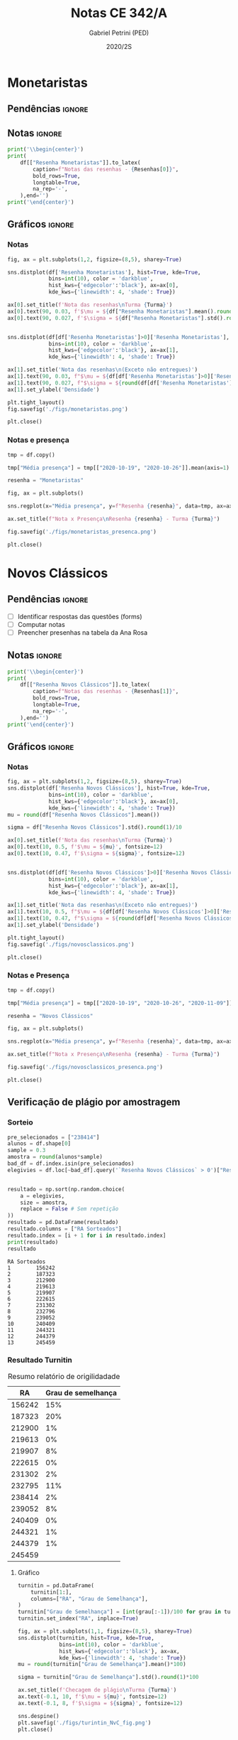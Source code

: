 #+OPTIONS: toc:nil
#+TITLE: Notas CE 342/A
#+AUTHOR: Gabriel Petrini (PED)
#+DATE: 2020/2S
#+PROPERTY: COLUMNS %RA %TAREFA(Tarefa) %NOTA(Nota)
#+EXCLUDE_TAGS: private noexport
#+PROPERTY: header-args:python  :session *Turma_A* :python /usr/bin/python3 :exports results
#+LATEX_HEADER: \usepackage{longtable, pdflscape, booktabs}

#+RESULTS:

* Configuração                                                     :noexport:

** Pacotes
#+BEGIN_SRC python
import pandas as pd
import matplotlib.pyplot as plt
import seaborn as sns
import datetime
import numpy as np
import sympy as sp
np.random.seed(3421)
Turma = "A"
full_path = './Materias/2S2020/PED_CE342/Turma_' + Turma
num_grupos = 12
Resenhas = ["Monetaristas", "Novos Clássicos", "Novos Keynesianos", "Novo Consenso"]
#+END_SRC

#+RESULTS:

** Importando tabela Ana Rosa

#+BEGIN_SRC python :export no
df = pd.read_excel(
    #'Materias/2S2020/PED_CE342/Lista presença 2020.xlsx',
    '../Lista presença 2020.xlsx',
    sheet_name="CE342_" + Turma,
    parse_dates=True,
)
df["Nome"] = [nome.lower().strip() for nome in df["Nome"]] # Covert to lower case
df.set_index(["Nome"], inplace=True)
df.drop(["Unnamed: 17"], axis='columns', inplace=True) # Removendo coluna vazia e coluna de e-mails (é possível inferir)
#df.columns = pd.to_datetime(df.columns, errors='ignore', format='%Y-%m-%d')
min_df = df[["RA"]].astype(str)
#+END_SRC

#+RESULTS:

** Funções

#+BEGIN_SRC python
def importar_ext(Turma=Turma, data="2020-10-19", prefix='.'):
    tmp = pd.read_csv(
        f'{prefix}/Presença/Turma_{Turma} ({data}).csv',
        skiprows=3,
        usecols=[0,6,7],
        sep=',',
    )

    tmp["Nome"] = [nome.lower() for nome in tmp["Names"]]

    tmp["Tempo"] = [float(str(i).replace('"', '')) for i in tmp[' "# of Checks"']]
    tmp["Entrada"] = [float(str(i).replace('"', '')) for i in tmp[' "Joined"']]
    tmp.set_index(['Nome'], inplace=True)
    tmp[f"{data}"] = ((tmp["Tempo"]/np.max(tmp["Tempo"]))*100).round(2)
    tmp = tmp[:-2][[f"{data}"]].fillna(0) # Descartando rodapé
    #midx = pd.MultiIndex.from_product([[f'{data}'], ['Presença', 'Entrada']], names=['Data', f'Turma {Turma}']) # criando multiindex
    #tmp = pd.DataFrame(tmp, columns=midx) # Criando df com multindex

    return tmp


#+END_SRC

#+RESULTS:

** Merge e exportação
   
#+BEGIN_SRC python
monetaristas = pd.read_csv(
#    full_path +
    '.' + 
    '/Notas/Monetaristas.csv'
)[["Endereço de e-mail", "Nota", "Status da atividade"]]
monetaristas["RA"] = [i[1:7] for i in  monetaristas["Endereço de e-mail"]]
monetaristas.drop(["Endereço de e-mail", "Status da atividade"], axis="columns", inplace=True)
monetaristas.set_index("RA", inplace=True)
monetaristas.columns = ["Resenha Monetaristas"]

nv_classicos = pd.read_csv(
#    full_path +
    '.' + 
    '/Notas/NovosClassicos.csv'
)[["Endereço de e-mail", "Nota"]]
nv_classicos["RA"] = [i[1:7] for i in  nv_classicos["Endereço de e-mail"]]
nv_classicos.drop(["Endereço de e-mail"], axis="columns", inplace=True)
nv_classicos.set_index("RA", inplace=True)
nv_classicos.columns = ["Resenha Novos Clássicos"]


df = min_df.reset_index().merge(
    monetaristas.reset_index(),
    how='left',
    ).join(
    importar_ext(Turma=Turma, data="2020-10-19"),
    how='left', on='Nome'
    ).join(
        importar_ext(Turma=Turma, data="2020-10-26"),
        how='left', on='Nome'
    ).set_index('RA').join(
        importar_ext(Turma=Turma, data="2020-11-09"),
        how='left', on='Nome'
     ).reset_index().merge(
    nv_classicos.reset_index(),
    how='left',
    ).set_index('RA')

df["Email"] = [df["Nome"][i][0] + str(df.index[i]) + "@dac.unicamp.br" for i in range(len(df.index))]

df.to_csv(f'./output/CE342_{Turma}.csv')
df.to_excel(f'./output/CE342_{Turma}.xlsx')
#+END_SRC

#+RESULTS:



* Monetaristas

** Pendências                                                        :ignore:

** Notas                                                             :ignore:

#+NAME:Monetaristas
#+BEGIN_SRC python :results table latex
print('\\begin{center}')
print(
    df[["Resenha Monetaristas"]].to_latex(
        caption=f"Notas das resenhas - {Resenhas[0]}",
        bold_rows=True,
        longtable=True,
        na_rep='-',
    ),end='')
print('\end{center}')
#+END_SRC

#+RESULTS: Monetaristas
#+begin_export latex
\begin{center}
\begin{longtable}{lr}
\caption{Notas das resenhas - Monetaristas}\\
\toprule
{} &  Resenha Monetaristas \\
\textbf{RA    } &                       \\
\midrule
\endhead
\midrule
\multicolumn{2}{r}{{Continued on next page}} \\
\midrule
\endfoot

\bottomrule
\endlastfoot
\textbf{212883} &                  50.0 \\
\textbf{212900} &                  50.0 \\
\textbf{231302} &                  70.0 \\
\textbf{231732} &                   0.0 \\
\textbf{213360} &                  70.0 \\
\textbf{231898} &                  70.0 \\
\textbf{213731} &                  70.0 \\
\textbf{232395} &                  30.0 \\
\textbf{232796} &                  70.0 \\
\textbf{233335} &                  50.0 \\
\textbf{233747} &                  70.0 \\
\textbf{255207} &                  50.0 \\
\textbf{216459} &                   0.0 \\
\textbf{235951} &                  30.0 \\
\textbf{236276} &                   0.0 \\
\textbf{218090} &                  70.0 \\
\textbf{255241} &                  50.0 \\
\textbf{237618} &                  70.0 \\
\textbf{199735} &                  50.0 \\
\textbf{218975} &                  70.0 \\
\textbf{238414} &                  70.0 \\
\textbf{219613} &                  50.0 \\
\textbf{219907} &                 100.0 \\
\textbf{239052} &                  70.0 \\
\textbf{220194} &                  70.0 \\
\textbf{201326} &                  50.0 \\
\textbf{156242} &                   0.0 \\
\textbf{240317} &                  30.0 \\
\textbf{240409} &                  70.0 \\
\textbf{221515} &                  50.0 \\
\textbf{255293} &                  30.0 \\
\textbf{241430} &                  50.0 \\
\textbf{222315} &                  50.0 \\
\textbf{184528} &                  50.0 \\
\textbf{222615} &                  70.0 \\
\textbf{186966} &                   0.0 \\
\textbf{244321} &                  50.0 \\
\textbf{244379} &                  50.0 \\
\textbf{187323} &                 100.0 \\
\textbf{206194} &                  50.0 \\
\textbf{245212} &                 100.0 \\
\textbf{206883} &                   0.0 \\
\textbf{245459} &                  70.0 \\
\end{longtable}
\end{center}
#+end_export

** Gráficos                                                          :ignore:
*** Notas
#+BEGIN_SRC python :results graphics file :file ./figs/monetaristas.png
fig, ax = plt.subplots(1,2, figsize=(8,5), sharey=True)

sns.distplot(df['Resenha Monetaristas'], hist=True, kde=True, 
             bins=int(10), color = 'darkblue', 
             hist_kws={'edgecolor':'black'}, ax=ax[0],
             kde_kws={'linewidth': 4, 'shade': True})

ax[0].set_title(f'Nota das resenhas\nTurma {Turma}')
ax[0].text(90, 0.03, f'$\mu = ${df["Resenha Monetaristas"].mean().round(1)/10}', fontsize=12)
ax[0].text(90, 0.027, f'$\sigma = ${df["Resenha Monetaristas"].std().round(1)/10}', fontsize=12)


sns.distplot(df[df['Resenha Monetaristas']>0]['Resenha Monetaristas'], hist=True, kde=True, 
             bins=int(10), color = 'darkblue', 
             hist_kws={'edgecolor':'black'}, ax=ax[1],
             kde_kws={'linewidth': 4, 'shade': True})

ax[1].set_title('Nota das resenhas\n(Exceto não entregues)')
ax[1].text(90, 0.03, f"$\mu = ${df[df['Resenha Monetaristas']>0]['Resenha Monetaristas'].mean().round(1)/10}", fontsize=12)
ax[1].text(90, 0.027, f"$\sigma = ${round(df[df['Resenha Monetaristas']>0]['Resenha Monetaristas'].std())/10}", fontsize=12)
ax[1].set_ylabel('Densidade')

plt.tight_layout()
fig.savefig('./figs/monetaristas.png')

plt.close()
#+END_SRC

#+RESULTS:
[[file:./figs/monetaristas.png]]

*** Notas e presença

#+BEGIN_SRC python :results graphics file :file ./figs/monetaristas_presenca.png
tmp = df.copy()

tmp["Média presença"] = tmp[["2020-10-19", "2020-10-26"]].mean(axis=1)

resenha = "Monetaristas"

fig, ax = plt.subplots()

sns.regplot(x="Média presença", y=f"Resenha {resenha}", data=tmp, ax=ax, y_jitter=.05);

ax.set_title(f"Nota x Presença\nResenha {resenha} - Turma {Turma}")

fig.savefig('./figs/monetaristas_presenca.png')

plt.close()
#+END_SRC

#+RESULTS:
[[file:./figs/monetaristas_presenca.png]]

* Novos Clássicos

** Pendências                                                        :ignore:

- [ ] Identificar respostas das questões (forms)
- [ ] Computar notas 
- [ ] Preencher presenhas na tabela da Ana Rosa
** Notas                                                             :ignore:

#+NAME:NovosCla
#+BEGIN_SRC python :results table latex
print('\\begin{center}')
print(
    df[["Resenha Novos Clássicos"]].to_latex(
        caption=f"Notas das resenhas - {Resenhas[1]}",
        bold_rows=True,
        longtable=True,
        na_rep='-',
    ),end='')
print('\end{center}')
#+END_SRC

#+RESULTS: NovosCla
#+begin_export latex
\begin{center}
\begin{longtable}{lr}
\caption{Notas das resenhas - Novos Clássicos}\\
\toprule
{} &  Resenha Novos Clássicos \\
\textbf{RA    } &                          \\
\midrule
\endhead
\midrule
\multicolumn{2}{r}{{Continued on next page}} \\
\midrule
\endfoot

\bottomrule
\endlastfoot
\textbf{212883} &                      5.0 \\
\textbf{212900} &                     10.0 \\
\textbf{231302} &                      5.0 \\
\textbf{231732} &                        - \\
\textbf{213360} &                     10.0 \\
\textbf{231898} &                      5.0 \\
\textbf{213731} &                     10.0 \\
\textbf{232395} &                      7.0 \\
\textbf{232796} &                      5.0 \\
\textbf{233335} &                      5.0 \\
\textbf{233747} &                     10.0 \\
\textbf{255207} &                      0.0 \\
\textbf{216459} &                        - \\
\textbf{235951} &                        - \\
\textbf{236276} &                        - \\
\textbf{218090} &                     10.0 \\
\textbf{255241} &                      7.0 \\
\textbf{237618} &                     10.0 \\
\textbf{199735} &                      0.0 \\
\textbf{218975} &                      5.0 \\
\textbf{238414} &                      0.0 \\
\textbf{219613} &                      5.0 \\
\textbf{219907} &                      7.0 \\
\textbf{239052} &                      7.0 \\
\textbf{220194} &                      5.0 \\
\textbf{201326} &                     10.0 \\
\textbf{156242} &                      5.0 \\
\textbf{240317} &                      5.0 \\
\textbf{240409} &                      7.0 \\
\textbf{221515} &                      5.0 \\
\textbf{255293} &                      0.0 \\
\textbf{241430} &                      5.0 \\
\textbf{222315} &                     10.0 \\
\textbf{184528} &                      0.0 \\
\textbf{222615} &                      3.0 \\
\textbf{186966} &                      0.0 \\
\textbf{244321} &                      5.0 \\
\textbf{244379} &                      5.0 \\
\textbf{187323} &                      7.0 \\
\textbf{206194} &                      5.0 \\
\textbf{245212} &                     10.0 \\
\textbf{206883} &                      3.0 \\
\textbf{245459} &                      5.0 \\
\end{longtable}
\end{center}
#+end_export

** Gráficos                                                          :ignore:
*** Notas   
#+BEGIN_SRC python :results graphics file :file ./figs/novosclassicos.png
fig, ax = plt.subplots(1,2, figsize=(8,5), sharey=True)
sns.distplot(df['Resenha Novos Clássicos'], hist=True, kde=True, 
             bins=int(10), color = 'darkblue', 
             hist_kws={'edgecolor':'black'}, ax=ax[0],
             kde_kws={'linewidth': 4, 'shade': True})
mu = round(df["Resenha Novos Clássicos"].mean())

sigma = df["Resenha Novos Clássicos"].std().round(1)/10

ax[0].set_title(f'Nota das resenhas\nTurma {Turma}')
ax[0].text(10, 0.5, f'$\mu = ${mu}', fontsize=12)
ax[0].text(10, 0.47, f'$\sigma = ${sigma}', fontsize=12)


sns.distplot(df[df['Resenha Novos Clássicos']>0]['Resenha Novos Clássicos'], hist=True, kde=True, 
             bins=int(10), color = 'darkblue', 
             hist_kws={'edgecolor':'black'}, ax=ax[1],
             kde_kws={'linewidth': 4, 'shade': True})

ax[1].set_title('Nota das resenhas\n(Exceto não entregues)')
ax[1].text(10, 0.5, f"$\mu = ${df[df['Resenha Novos Clássicos']>0]['Resenha Novos Clássicos'].mean().round(1)}", fontsize=12)
ax[1].text(10, 0.47, f"$\sigma = ${round(df[df['Resenha Novos Clássicos']>0]['Resenha Novos Clássicos'].std())/10}", fontsize=12)
ax[1].set_ylabel('Densidade')

plt.tight_layout()
fig.savefig('./figs/novosclassicos.png')

plt.close()
#+END_SRC

#+RESULTS:
[[file:./figs/novosclassicos.png]]
*** Notas e Presença
#+BEGIN_SRC python :results graphics file :file ./figs/novosclassicos_presenca.png
tmp = df.copy()

tmp["Média presença"] = tmp[["2020-10-19", "2020-10-26", "2020-11-09"]].mean(axis=1)

resenha = "Novos Clássicos"

fig, ax = plt.subplots()

sns.regplot(x="Média presença", y=f"Resenha {resenha}", data=tmp, ax=ax, y_jitter=.05);

ax.set_title(f"Nota x Presença\nResenha {resenha} - Turma {Turma}")

fig.savefig('./figs/novosclassicos_presenca.png')

plt.close()
#+END_SRC

#+RESULTS:
[[file:./figs/novosclassicos_presenca.png]]

** Verificação de plágio por amostragem
*** Sorteio
    
#+BEGIN_SRC python :results output :exports both
pre_selecionados = ["238414"]
alunos = df.shape[0]
sample = 0.3
amostra = round(alunos*sample)
bad_df = df.index.isin(pre_selecionados)
elegivies = df.loc[~bad_df].query('`Resenha Novos Clássicos` > 0')["Resenha Novos Clássicos"].index.tolist()


resultado = np.sort(np.random.choice(
    a = elegivies,
    size = amostra,
    replace = False # Sem repetição
))
resultado = pd.DataFrame(resultado)
resultado.columns = ["RA Sorteados"]
resultado.index = [i + 1 for i in resultado.index]
print(resultado)
resultado
#+END_SRC

#+RESULTS:
#+begin_example
RA Sorteados
1        156242
2        187323
3        212900
4        219613
5        219907
6        222615
7        231302
8        232796
9        239052
10       240409
11       244321
12       244379
13       245459
#+end_example
*** Resultado Turnitin

#+CAPTION: Resumo relatório de origilidadade
#+NAME:TurnitinNvC
|--------+--------------------|
|     RA | Grau de semelhança |
|--------+--------------------|
| 156242 |                15% |
| 187323 |                20% |
| 212900 |                 1% |
| 219613 |                 0% |
| 219907 |                 8% |
| 222615 |                 0% |
| 231302 |                 2% |
| 232795 |                11% |
| 238414 |                 2% |
| 239052 |                 8% |
| 240409 |                 0% |
| 244321 |                 1% |
| 244379 |                 1% |
| 245459 |                    |
|--------+--------------------|

**** Gráfico
#+BEGIN_SRC python :var turnitin=TurnitinNvC :results file graphics :file ./figs/turintin_NvC_fig.png
turnitin = pd.DataFrame(
    turnitin[1:],
    columns=["RA", "Grau de Semelhança"],
)
turnitin["Grau de Semelhança"] = [int(grau[:-1])/100 for grau in turnitin["Grau de Semelhança"]]
turnitin.set_index("RA", inplace=True)

fig, ax = plt.subplots(1,1, figsize=(8,5), sharey=True)
sns.distplot(turnitin, hist=True, kde=True, 
             bins=int(10), color = 'darkblue', 
             hist_kws={'edgecolor':'black'}, ax=ax,
             kde_kws={'linewidth': 4, 'shade': True})
mu = round(turnitin["Grau de Semelhança"].mean()*100)

sigma = turnitin["Grau de Semelhança"].std().round(1)*100

ax.set_title(f'Checagem de plágio\nTurma {Turma}')
ax.text(-0.1, 10, f'$\mu = ${mu}', fontsize=12)
ax.text(-0.1, 8, f'$\sigma = ${sigma}', fontsize=12)

sns.despine()
plt.savefig('./figs/turintin_NvC_fig.png')
plt.close()
#+END_SRC

#+RESULTS:
[[file:./figs/turintin_NvC_fig.png]]

* Lista de presença e notas
** Lista de chamada com nota das resenhas                            :ignore:
#+NAME:Lista
#+BEGIN_SRC python :results table latex
print('\\begin{center}\\begin{landscape}')
print('\small\n\setlength\LTleft{0pt}\n\setlength\LTright{0pt}')
print(
    df.to_latex(
        caption="Lista de presença e de notas",
        bold_rows=True,
        longtable=True,
        na_rep='-',
        label="lista"
), end='')
print('\end{landscape}\end{center}')
#+END_SRC

#+RESULTS: Lista
#+begin_export latex
\begin{center}\begin{landscape}
\small
\setlength\LTleft{0pt}
\setlength\LTright{0pt}
\begin{longtable}{llrrrrrl}
\caption{Lista de presença e de notas}\label{lista}\\
\toprule
{} &                                  Nome &  Resenha Monetaristas &  2020-10-19 &  2020-10-26 &  2020-11-09 &  Resenha Novos Clássicos &                   Email \\
\textbf{RA    } &                                       &                       &             &             &             &                          &                         \\
\midrule
\endhead
\midrule
\multicolumn{8}{r}{{Continued on next page}} \\
\midrule
\endfoot

\bottomrule
\endlastfoot
\textbf{212883} &                    ana pasti villalba &                  50.0 &           - &           - &       11.30 &                      5.0 &  a212883@dac.unicamp.br \\
\textbf{212900} &                     ana paula martins &                  50.0 &        0.00 &        0.00 &       14.78 &                     10.0 &  a212900@dac.unicamp.br \\
\textbf{231302} &              andré apolinário cardoso &                  70.0 &        0.00 &        0.00 &       94.78 &                      5.0 &  a231302@dac.unicamp.br \\
\textbf{231732} &             artur preciozo figliolino &                   0.0 &        0.00 &        0.00 &        0.00 &                        - &  a231732@dac.unicamp.br \\
\textbf{213360} &                    augusto lima alves &                  70.0 &       54.03 &        0.00 &        0.00 &                     10.0 &  a213360@dac.unicamp.br \\
\textbf{231898} &         beatriz consolmagno de marchi &                  70.0 &        1.61 &        0.00 &       13.04 &                      5.0 &  b231898@dac.unicamp.br \\
\textbf{213731} &                     bianca senne roma &                  70.0 &       29.03 &       62.64 &       31.30 &                     10.0 &  b213731@dac.unicamp.br \\
\textbf{232395} &                   bruno bueno de lima &                  30.0 &        0.00 &        0.00 &       12.17 &                      7.0 &  b232395@dac.unicamp.br \\
\textbf{232796} &          carlos henrique araujo viana &                  70.0 &        4.84 &       14.29 &       18.26 &                      5.0 &  c232796@dac.unicamp.br \\
\textbf{233335} &                 danielle araujo sousa &                  50.0 &        1.61 &        0.00 &       12.17 &                      5.0 &  d233335@dac.unicamp.br \\
\textbf{233747} &          eduardo ranieri guedes pinto &                  70.0 &       49.19 &       19.78 &       95.65 &                     10.0 &  e233747@dac.unicamp.br \\
\textbf{255207} &                  fernanda lima santos &                  50.0 &           - &           - &           - &                      0.0 &  f255207@dac.unicamp.br \\
\textbf{216459} &            gabriel santana rosmaninho &                   0.0 &        0.00 &        0.00 &        0.00 &                        - &  g216459@dac.unicamp.br \\
\textbf{235951} &                guilherme garcia gobbo &                  30.0 &        2.42 &        0.00 &        0.00 &                        - &  g235951@dac.unicamp.br \\
\textbf{236276} &               gustavo henrique biondi &                   0.0 &        0.00 &        1.10 &        0.00 &                        - &  g236276@dac.unicamp.br \\
\textbf{218090} &            isabela de oliveira garcia &                  70.0 &        1.61 &        0.00 &       93.04 &                     10.0 &  i218090@dac.unicamp.br \\
\textbf{255241} &             isabella rodrigues soares &                  50.0 &        0.81 &        0.00 &       87.83 &                      7.0 &  i255241@dac.unicamp.br \\
\textbf{237618} &           joão pedro de paula e silva &                  70.0 &        2.42 &        0.00 &        2.61 &                     10.0 &  j237618@dac.unicamp.br \\
\textbf{199735} &                    joao pedro gabriel &                  50.0 &       11.29 &        0.00 &       89.57 &                      0.0 &  j199735@dac.unicamp.br \\
\textbf{218975} &                joão vitor santos melo &                  70.0 &       22.58 &        8.79 &       96.52 &                      5.0 &  j218975@dac.unicamp.br \\
\textbf{238414} &     juliana florentina fernandes leão &                  70.0 &       16.94 &       40.66 &       19.13 &                      0.0 &  j238414@dac.unicamp.br \\
\textbf{219613} &  keivan de castro almeida g. de souza &                  50.0 &        6.45 &        0.00 &       15.65 &                      5.0 &  k219613@dac.unicamp.br \\
\textbf{219907} &           laura maria alves de mattos &                 100.0 &        2.42 &        0.00 &       40.87 &                      7.0 &  l219907@dac.unicamp.br \\
\textbf{239052} &        lavínia dias de oliveira roman &                  70.0 &       11.29 &        0.00 &       81.74 &                      7.0 &  l239052@dac.unicamp.br \\
\textbf{220194} &             leonardo tredici de souza &                  70.0 &        0.81 &        1.10 &       54.78 &                      5.0 &  l220194@dac.unicamp.br \\
\textbf{201326} &               leonardo vitor da silva &                  50.0 &       75.81 &        0.00 &        6.09 &                     10.0 &  l201326@dac.unicamp.br \\
\textbf{156242} &                 leticia da silva cruz &                   0.0 &           - &           - &       56.52 &                      5.0 &  l156242@dac.unicamp.br \\
\textbf{240317} &                       luis felipe avi &                  30.0 &           - &       30.77 &        7.83 &                      5.0 &  l240317@dac.unicamp.br \\
\textbf{240409} &                luísa mendes amstalden &                  70.0 &        5.65 &        0.00 &        8.70 &                      7.0 &  l240409@dac.unicamp.br \\
\textbf{221515} &        marcos baldez lagoeiro barroso &                  50.0 &        0.81 &        1.10 &       42.61 &                      5.0 &  m221515@dac.unicamp.br \\
\textbf{255293} &         maria júlia faustino da silva &                  30.0 &           - &           - &        0.00 &                      0.0 &  m255293@dac.unicamp.br \\
\textbf{241430} &              marina de marco santucci &                  50.0 &        0.00 &       74.73 &       27.83 &                      5.0 &  m241430@dac.unicamp.br \\
\textbf{222315} &                 matheus oliveira lima &                  50.0 &        0.81 &        0.00 &        7.83 &                     10.0 &  m222315@dac.unicamp.br \\
\textbf{184528} &       maycon jefferson teodoro bosing &                  50.0 &        0.00 &       71.43 &        0.00 &                      0.0 &  m184528@dac.unicamp.br \\
\textbf{222615} &     moises aparecido dos santos filho &                  70.0 &        0.00 &        0.00 &       89.57 &                      3.0 &  m222615@dac.unicamp.br \\
\textbf{186966} &     samuel henrique rezende bernardes &                   0.0 &           - &           - &           - &                      0.0 &  s186966@dac.unicamp.br \\
\textbf{244321} &         sofia helena de oliveira nery &                  50.0 &        3.23 &        0.00 &       92.17 &                      5.0 &  s244321@dac.unicamp.br \\
\textbf{244379} &                stefanno felipe bicudo &                  50.0 &        1.61 &        0.00 &       79.13 &                      5.0 &  s244379@dac.unicamp.br \\
\textbf{187323} &              tatiana marchiori keller &                 100.0 &        0.00 &        0.00 &        7.83 &                      7.0 &  t187323@dac.unicamp.br \\
\textbf{206194} &       thiago alexandre ramos dos reis &                  50.0 &       46.77 &        1.10 &       93.91 &                      5.0 &  t206194@dac.unicamp.br \\
\textbf{245212} &          victoria silva torres santos &                 100.0 &           - &           - &           - &                     10.0 &  v245212@dac.unicamp.br \\
\textbf{206883} &       vinicius santos bering da silva &                   0.0 &       16.94 &        0.00 &       99.13 &                      3.0 &  v206883@dac.unicamp.br \\
\textbf{245459} &                     vinicius venancio &                  70.0 &        4.84 &        1.10 &       13.91 &                      5.0 &  v245459@dac.unicamp.br \\
\end{longtable}
\end{landscape}\end{center}
#+end_export


* Seminários

